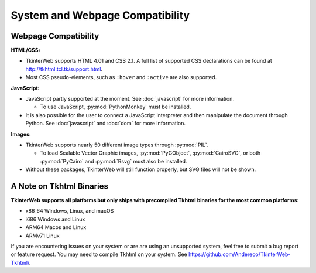 System and Webpage Compatibility
================================

Webpage Compatibility
---------------------

**HTML/CSS:**

* TkinterWeb supports HTML 4.01 and CSS 2.1. A full list of supported CSS declarations can be found at http://tkhtml.tcl.tk/support.html. 
* Most CSS pseudo-elements, such as ``:hover`` and ``:active`` are also supported. 

**JavaScript:**

* JavaScript partly supported at the moment. See :doc:`javascript` for more information.

  * To use JavaScript, :py:mod:`PythonMonkey`  must be installed.

* It is also possible for the user to connect a JavaScript interpreter and then manipulate the document through Python. See :doc:`javascript` and :doc:`dom` for more information.

**Images:**

* TkinterWeb supports nearly 50 different image types through :py:mod:`PIL`.

  * To load Scalable Vector Graphic images, :py:mod:`PyGObject`, :py:mod:`CairoSVG`, or both :py:mod:`PyCairo` and :py:mod:`Rsvg` must also be installed. 
  
* Without these packages, TkinterWeb will still function properly, but SVG files will not be shown.


A Note on Tkhtml Binaries
-------------------------

**TkinterWeb supports all platforms but only ships with precompiled Tkhtml binaries for the most common platforms:**

* x86_64 Windows, Linux, and macOS
* i686 Windows and Linux
* ARM64 Macos and Linux
* ARMv71 Linux

If you are encountering issues on your system or are are using an unsupported system, feel free to submit a bug report or feature request. You may need to compile Tkhtml on your system. See https://github.com/Andereoo/TkinterWeb-Tkhtml/.

